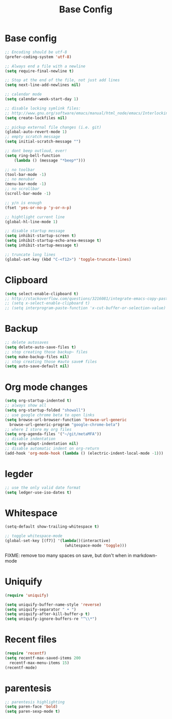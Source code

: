 #+TITLE: Base Config
#+DRAFT: false
#+TAGS[]: emacs config
#+PROPERTY: header-args:emacs-lisp :comments link :results none

* Base config

#+BEGIN_SRC emacs-lisp
  ;; Encoding should be utf-8
  (prefer-coding-system 'utf-8)

  ;; Always end a file with a newline
  (setq require-final-newline t)

  ;; Stop at the end of the file, not just add lines
  (setq next-line-add-newlines nil)

  ;; calendar mode
  (setq calendar-week-start-day 1)

  ;; disable locking symlink files:
  ;; http://www.gnu.org/software/emacs/manual/html_node/emacs/Interlocking.html
  (setq create-lockfiles nil)

  ;; pickup external file changes (i.e. git)
  (global-auto-revert-mode 1)
  ;; empty scratch message
  (setq initial-scratch-message "")

  ;; dont beep outloud, ever!
  (setq ring-bell-function
      (lambda () (message "*beep*")))

  ;; no toolbar
  (tool-bar-mode -1)
  ;; no menubar
  (menu-bar-mode -1)
  ;; no scrollbar
  (scroll-bar-mode -1)

  ;; y/n is enough
  (fset 'yes-or-no-p 'y-or-n-p)

  ;; hightlight current line
  (global-hl-line-mode 1)

  ;; disable startup message
  (setq inhibit-startup-screen t)
  (setq inhibit-startup-echo-area-message t)
  (setq inhibit-startup-message t)

  ;; truncate long lines
  (global-set-key (kbd "C-<f12>") 'toggle-truncate-lines)

#+END_SRC


* Clipboard

#+BEGIN_SRC emacs-lisp
  (setq select-enable-clipboard t)
  ;; http://stackoverflow.com/questions/3216081/integrate-emacs-copy-paste-with-system-copy-paste
  ;; (setq x-select-enable-clipboard t)
  ;; (setq interprogram-paste-function 'x-cut-buffer-or-selection-value)
#+END_SRC


* Backup

#+BEGIN_SRC emacs-lisp
  ;; delete autosaves
  (setq delete-auto-save-files t)
  ;; stop creating those backup~ files
  (setq make-backup-files nil)
  ;; stop creating those #auto save# files
  (setq auto-save-default nil)
#+END_SRC


* Org mode changes

#+BEGIN_SRC emacs-lisp
  (setq org-startup-indented t)
  ;; always show all
  (setq org-startup-folded "showall")
  ;; use google chrome beta to open links
  (setq browse-url-browser-function 'browse-url-generic
	browse-url-generic-program "google-chrome-beta")
  ;; where I store my org files
  (setq org-agenda-files '("~/git/metaMFA"))
  ;; disable indentation
  (setq org-adapt-indentation nil)
  ;; disable automatic indent on org-return
  (add-hook 'org-mode-hook (lambda () (electric-indent-local-mode -1)))
#+END_SRC


* legder

#+BEGIN_SRC emacs-lisp
  ;; use the only valid date format
  (setq ledger-use-iso-dates t)
#+END_SRC


* Whitespace

#+BEGIN_SRC emacs-lisp
  (setq-default show-trailing-whitespace t)

  ;; toggle whitespace-mode
  (global-set-key [(f7)] '(lambda()(interactive)
                            (whitespace-mode 'toggle)))
#+END_SRC

FIXME: remove too many spaces on save, but don't when in markdown-mode


* Uniquify

#+BEGIN_SRC emacs-lisp
  (require 'uniquify)

  (setq uniquify-buffer-name-style 'reverse)
  (setq uniquify-separator " • ")
  (setq uniquify-after-kill-buffer-p t)
  (setq uniquify-ignore-buffers-re "^\\*")
#+END_SRC


* Recent files

#+BEGIN_SRC emacs-lisp
  (require 'recentf)
  (setq recentf-max-saved-items 200
	recentf-max-menu-items 15)
  (recentf-mode)
#+END_SRC


* parentesis

#+BEGIN_SRC emacs-lisp
;; parentesis highlighting
(setq paren-face 'bold)
(setq paren-sexp-mode t)
#+END_SRC
